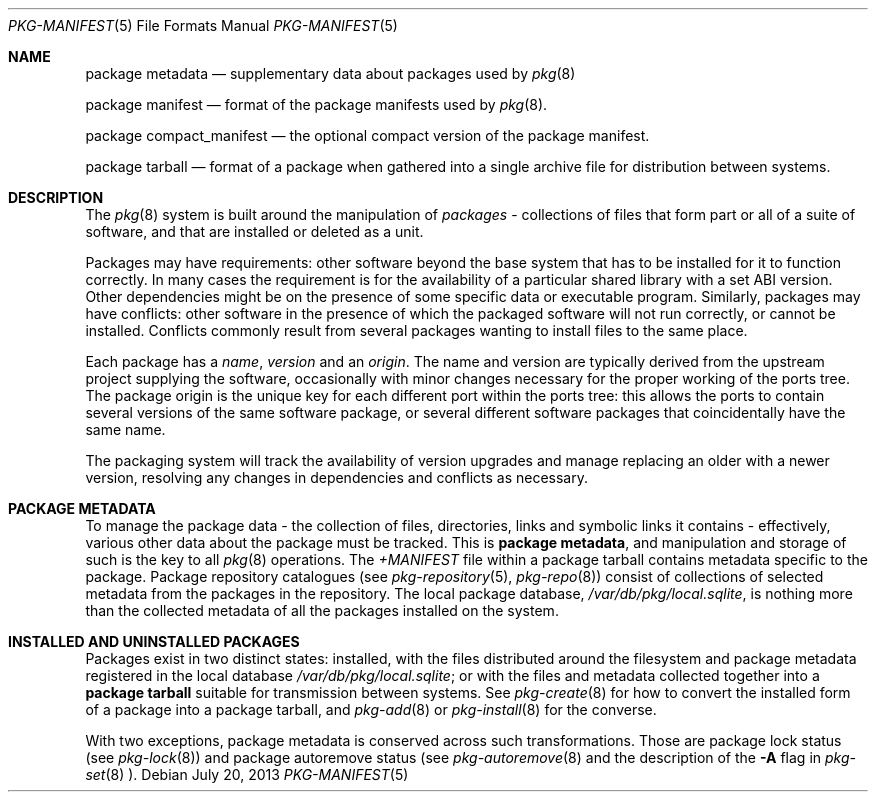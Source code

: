 .\"
.\" FreeBSD pkg - a next generation package for the installation and
.\" maintenance of non-core utilities.
.\"
.\" Redistribution and use in source and binary forms, with or without
.\" modification, are permitted provided that the following conditions
.\" are met:
.\" 1. Redistributions of source code must retain the above copyright
.\"    notice, this list of conditions and the following disclaimer.
.\" 2. Redistributions in binary form must reproduce the above copyright
.\"    notice, this list of conditions and the following disclaimer in the
.\"    documentation and/or other materials provided with the distribution.
.\"
.\"
.\"     @(#)pkg-repository.5
.\" $FreeBSD$
.\"
.Dd July 20, 2013
.Dt PKG-MANIFEST 5
.Os
.Sh NAME
.Nm "package metadata"
.Nd supplementary data about packages used by
.Xr pkg 8
.Pp
.Nm "package manifest"
.Nd format of the package manifests used by
.Xr pkg 8 .
.Pp
.Nm "package compact_manifest"
.Nd the optional compact version of the package manifest.
.Pp
.Nm "package tarball"
.Nd format of a package when gathered into a single archive file
for distribution between systems.
.Sh DESCRIPTION
The
.Xr pkg 8
system is built around the manipulation of
.Em packages
- collections of files that form part or all of a suite of software,
and that are installed or deleted as a unit.
.Pp
Packages may have requirements: other software beyond the base system
that has to be installed for it to function correctly.
In many cases the requirement is for the availability of a particular
shared library with a set ABI version.
Other dependencies might be on the presence of some specific data or
executable program.
Similarly, packages may have conflicts: other software in the presence
of which the packaged software will not run correctly, or cannot be
installed.
Conflicts commonly result from several packages wanting to install
files to the same place.
.Pp
Each package has a
.Em name ,
.Em version
and an
.Em origin .
The name and version are typically derived from the upstream project
supplying the software, occasionally with minor changes necessary for
the proper working of the ports tree.
The package origin is the unique key for each different port within
the ports tree: this allows the ports to contain several versions of
the same software package, or several different software packages that
coincidentally have the same name.
.Pp
The packaging system will track the availability of version upgrades
and manage replacing an older with a newer version, resolving any
changes in dependencies and conflicts as necessary.
.Sh PACKAGE METADATA
To manage the package data - the collection of files, directories,
links and symbolic links it contains - effectively, various other data
about the package must be tracked.
This is
.Nm package metadata ,
and manipulation and storage of such is the key to all
.Xr pkg 8
operations.
The
.Pa +MANIFEST
file within a package tarball contains metadata specific to the package.
Package repository catalogues (see
.Xr pkg-repository 5 ,
.Xr pkg-repo 8 )
consist of collections of selected metadata from the packages in
the repository.
The local package database,
.Pa /var/db/pkg/local.sqlite ,
is nothing more than the collected metadata of all the packages
installed on the system. 
.Sh INSTALLED AND UNINSTALLED PACKAGES
Packages exist in two distinct states: installed, with the files
distributed around the filesystem and package metadata registered in
the local database
.Pa /var/db/pkg/local.sqlite ;
or with the files and metadata collected together into a
.Nm "package tarball"
suitable for transmission between systems.
See
.Xr pkg-create 8
for how to convert the installed form of a package into a package
tarball, and
.Xr pkg-add 8
or
.Xr pkg-install 8 
for the converse.
.Pp
With two exceptions, package metadata is conserved across such
transformations.
Those are package lock status (see
.Xr pkg-lock 8 )
and package autoremove status (see
.Xr pkg-autoremove 8
and the description of the
.Fl A
flag in
.Xr pkg-set 8 ).

.Pp
